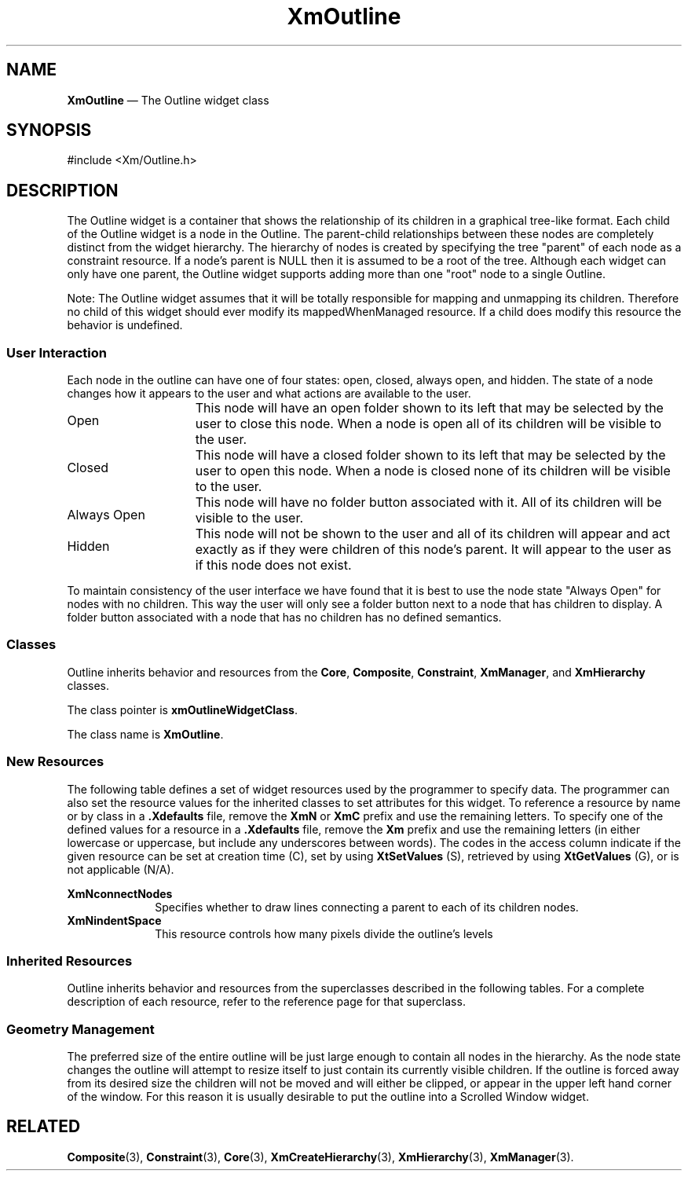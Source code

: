 .TH "XmOutline" "library call"
.SH "NAME"
\fBXmOutline\fP \(em The Outline widget class
.iX "XmOutline"
.iX "widget class" "Outline"
.SH "SYNOPSIS"
.PP
.nf
#include <Xm/Outline\&.h>
.fi
.SH "DESCRIPTION"
.PP
The Outline widget is a container that shows the relationship of its children in a 
graphical tree-like format. Each child of the Outline widget is a node in the Outline. 
The parent-child relationships between these nodes are completely distinct from the 
widget hierarchy. The hierarchy of nodes is created by specifying the tree "parent" of 
each node as a constraint resource. If a node's parent is NULL then it is assumed to 
be a root of the tree. Although each widget can only have one parent, the Outline widget 
supports adding more than one "root" node to a single Outline.
.PP
Note: The Outline widget assumes that it will be totally responsible for mapping 
and unmapping its children. Therefore no child of this widget should ever modify its 
mappedWhenManaged resource. If a child does modify this resource the behavior is 
undefined.
.PP
.SS "User Interaction"
.PP
Each node in the outline can have one of four states: open, closed, always open, and 
hidden. The state of a node changes how it appears to the user and what actions are 
available to the user.
.PP
.ta 15
.HP 15
Open	This node will have an open folder shown to its left that 
may be selected by the user to close this node. When a 
node is open all of its children will be visible to the user.

.ta 15
.HP 15
Closed	This node will have a closed folder shown to its left that 
may be selected by the user to open this node. When a 
node is closed none of its children will be visible to the 
user.

.ta 15
.HP 15
Always Open	This node will have no folder button associated with it. 
All of its children will be visible to the user.

.ta 15
.HP 15
Hidden	This node will not be shown to the user and all of its 
children will appear and act exactly as if they were 
children of this node's parent. It will appear to the user 
as if this node does not exist.
.PP
To maintain consistency of the user interface we have found that it is best to use the 
node state "Always Open" for nodes with no children. This way the user will only see 
a folder button next to a node that has children to display. A folder button associated 
with a node that has no children has no defined semantics.
.SS "Classes"
Outline inherits behavior and resources from the
\fBCore\fP, \fBComposite\fP, \fBConstraint\fP, \fBXmManager\fP, and
\fBXmHierarchy\fP  classes\&.
.PP
The class pointer is \fBxmOutlineWidgetClass\fP\&.
.PP
The class name is \fBXmOutline\fP\&.
.SS "New Resources"
.PP
The following table defines a set of widget resources used by the programmer
to specify data\&. The programmer can also set the resource values for the
inherited classes to set attributes for this widget\&. To reference a
resource by name or by class in a \fB\&.Xdefaults\fP file, remove the \fBXmN\fP or
\fBXmC\fP prefix and use the remaining letters\&. To specify one of the defined
values for a resource in a \fB\&.Xdefaults\fP file, remove the \fBXm\fP prefix and use
the remaining letters (in either lowercase or uppercase, but include any
underscores between words)\&.
The codes in the access column indicate if the given resource can be
set at creation time (C),
set by using \fBXtSetValues\fP (S),
retrieved by using \fBXtGetValues\fP (G), or is not applicable (N/A)\&.
.PP
.TS
tab() box;
c s s s s
l| l| l| l| l.
\fBXmOutline Resource Set\fP
\fBName\fP\fBClass\fP\fBType\fP\fBDefault\fP\fBAccess\fP
_____
XmNconnectNodesBooleanBooleanFalseCSG
_____
XmNindentSpaceDimensionDimension30CSG
_____
.TE
.IP "\fBXmNconnectNodes\fP" 10
Specifies whether to draw lines connecting a parent to each of its
children nodes.
.IP "\fBXmNindentSpace\fP" 10
This resource controls how many pixels divide the outline's levels
.SS "Inherited Resources"
.PP
Outline inherits behavior and resources from the
superclasses described in the following tables\&.
For a complete description of each resource, refer to the
reference page for that superclass\&.
.PP
.TS
tab() box;
c s s s s
l| l| l| l| l.
\fBXmHierarchy Resource Set\fP
\fBName\fP\fBClass\fP\fBType\fP\fBDefault\fP\fBAccess\fP
_____
XmNautoCloseXmCAutoCloseBooleanTrueCSG
_____
XmNcloseFolderPixmapXmCPixmapPixmapXmUNSPECIFIED_PIXMAPCSG
_____
XmNhorizontalMarginXmCDimensionDimension2CSG
_____
XmNnodeStateCallbackXmCNodeStateCallbackXtCallbackListNULLC
_____
XmNopenFolderPixmapXmCPixmapPixmapXmUNSPECIFIED_PIXMAPCSG
_____
XmNrefigureModeXmCBooleanBooleanTrueCSG
_____
XmNverticalMarginXmCDimensionDimension2CSG
_____
.TE
.TS
tab() box;
c s s s s
l| l| l| l| l.
\fBXmManager Resource Set\fP
\fBName\fP\fBClass\fP\fBType\fP\fBDefault\fP\fBAccess\fP
_____
XmNbottomShadowColorXmCBottomShadowColorPixeldynamicCSG
_____
XmNbottomShadowPixmapXmCBottomShadowPixmapPixmapXmUNSPECIFIED_PIXMAPCSG
_____
XmNforegroundXmCForegroundPixeldynamicCSG
_____
XmNhelpCallbackXmCCallbackXtCallbackListNULLC
_____
XmNhighlightColorXmCHighlightColorPixeldynamicCSG
_____
XmNhighlightPixmapXmCHighlightPixmapPixmapdynamicCSG
_____
XmNinitialFocusXmCInitialFocusWidgetdynamicCSG
_____
XmNlayoutDirectionXmCLayoutDirectionXmDirectiondynamicCG
_____
XmNnavigationTypeXmCNavigationTypeXmNavigationTypeXmTAB_GROUPCSG
_____
XmNpopupHandlerCallbackXmCCallbackXtCallbackListNULLC
_____
XmNshadowThicknessXmCShadowThicknessDimensiondynamicCSG
_____
XmNstringDirectionXmCStringDirectionXmStringDirectiondynamicCG
_____
XmNtopShadowColorXmCTopShadowColorPixeldynamicCSG
_____
XmNtopShadowPixmapXmCTopShadowPixmapPixmapdynamicCSG
_____
XmNtraversalOnXmCTraversalOnBooleanTrueCSG
_____
XmNunitTypeXmCUnitTypeunsigned chardynamicCSG
_____
XmNuserDataXmCUserDataXtPointerNULLCSG
_____
.TE
.PP
.TS
tab() box;
c s s s s
l| l| l| l| l.
\fBComposite Resource Set\fP
\fBName\fP\fBClass\fP\fBType\fP\fBDefault\fP\fBAccess\fP
_____
XmNchildrenXmCReadOnlyWidgetListNULLG
_____
XmNinsertPositionXmCInsertPositionXtOrderProcNULLCSG
_____
XmNnumChildrenXmCReadOnlyCardinal0G
_____
.TE
.PP
.TS
tab() box;
c s s s s
l| l| l| l| l.
\fBCore Resource Set\fP
\fBName\fP\fBClass\fP\fBType\fP\fBDefault\fP\fBAccess\fP
_____
XmNacceleratorsXmCAcceleratorsXtAcceleratorsdynamicN/A
_____
XmNancestorSensitiveXmCSensitiveBooleandynamicG
_____
XmNbackgroundXmCBackgroundPixeldynamicCSG
_____
XmNbackgroundPixmapXmCPixmapPixmapXmUNSPECIFIED_PIXMAPCSG
_____
XmNborderColorXmCBorderColorPixelXtDefaultForegroundCSG
_____
XmNborderPixmapXmCPixmapPixmapXmUNSPECIFIED_PIXMAPCSG
_____
XmNborderWidthXmCBorderWidthDimension0CSG
_____
XmNcolormapXmCColormapColormapdynamicCG
_____
XmNdepthXmCDepthintdynamicCG
_____
XmNdestroyCallbackXmCCallbackXtCallbackListNULLC
_____
XmNheightXmCHeightDimensiondynamicCSG
_____
XmNinitialResourcesPersistentXmCInitialResourcesPersistentBooleanTrueC
_____
XmNmappedWhenManagedXmCMappedWhenManagedBooleanTrueCSG
_____
XmNscreenXmCScreenScreen *dynamicCG
_____
XmNsensitiveXmCSensitiveBooleanTrueCSG
_____
XmNtranslationsXmCTranslationsXtTranslationsdynamicCSG
_____
XmNwidthXmCWidthDimensiondynamicCSG
_____
XmNxXmCPositionPosition0CSG
_____
XmNyXmCPositionPosition0CSG
_____
.TE
.PP
.SS "Geometry Management"
.PP
The preferred size of the entire outline will be just large enough to contain all nodes 
in the hierarchy. As the node state changes the outline will attempt to resize itself to 
just contain its currently visible children. If the outline is forced away from its desired 
size the children will not be moved and will either be clipped, or appear in the upper 
left hand corner of the window. For this reason it is usually desirable to put the outline 
into a Scrolled Window widget. 
.PP
.SH RELATED
.PP
\fBComposite\fP(3),
\fBConstraint\fP(3),
\fBCore\fP(3),
\fBXmCreateHierarchy\fP(3),
\fBXmHierarchy\fP(3),
\fBXmManager\fP(3)\&.
